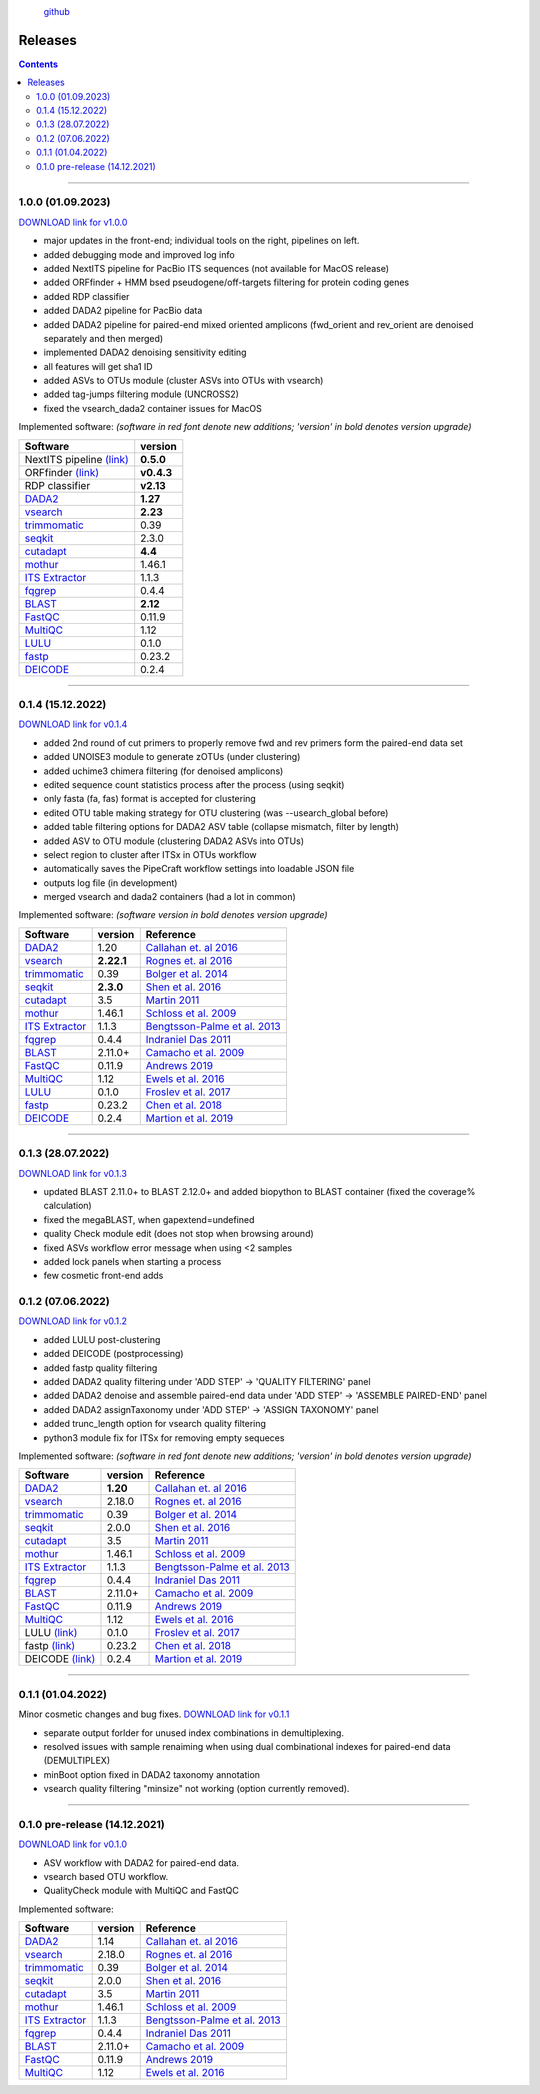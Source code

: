 .. |PipeCraft2_logo| image:: _static/PipeCraft2_icon_v2.png
  :width: 100
  :alt: Alternative text


|PipeCraft2_logo|
  `github <https://github.com/pipecraft2/pipecraft>`_
 

.. raw:: html

    <style> .red {color:#ff0000; font-weight:bold; font-size:16px} </style>

.. role:: red


.. _releases:

========
Releases
========

.. contents:: Contents
   :depth: 2

____________________________________________________

.. hide 

    for next release - BLAST dabasese resource link to GUI
    xxx





.. _1.0.0:

1.0.0 (01.09.2023)
==================

`DOWNLOAD link for v1.0.0 <XXX>`_

* major updates in the front-end; individual tools on the right, pipelines on left.
* added debugging mode and improved log info 
* added NextITS pipeline for PacBio ITS sequences (not available for MacOS release)
* added ORFfinder + HMM bsed pseudogene/off-targets filtering for protein coding genes
* added RDP classifier
* added DADA2 pipeline for PacBio data 
* added DADA2 pipeline for paired-end mixed oriented amplicons (fwd_orient and rev_orient are denoised separately and then merged)
* implemented DADA2 denoising sensitivity editing
* all features will get sha1 ID 
* added ASVs to OTUs module (cluster ASVs into OTUs with vsearch)
* added tag-jumps filtering module (UNCROSS2)
* fixed the vsearch_dada2 container issues for MacOS 
  
Implemented software:
*(software in red font denote new additions; 'version' in bold denotes version upgrade)*

=======================================================================  ==========
Software                                                                 version                                                                                       
=======================================================================  ==========
:red:`NextITS pipeline` `(link) <https://next-its.github.io/>`_          **0.5.0**
:red:`ORFfinder` `(link) <https://www.ncbi.nlm.nih.gov/orffinder/>`_     **v0.4.3**
:red:`RDP classifier`                                                    **v2.13**
`DADA2 <https://benjjneb.github.io/dada2/index.html>`_                   **1.27**
`vsearch <https://github.com/torognes/vsearch>`_                         **2.23**
`trimmomatic <http://www.usadellab.org/cms/?page=trimmomatic>`_          0.39
`seqkit <https://bioinf.shenwei.me/seqkit/>`_                            2.3.0
`cutadapt <https://cutadapt.readthedocs.io/en/stable/>`_                 **4.4**
`mothur <https://github.com/mothur/mothur>`_                             1.46.1
`ITS Extractor <https://microbiology.se/software/itsx/>`_                1.1.3
`fqgrep <https://github.com/indraniel/fqgrep>`_                          0.4.4
`BLAST <https://blast.ncbi.nlm.nih.gov/Blast.cgi>`_                      **2.12**
`FastQC <https://www.bioinformatics.babraham.ac.uk/projects/fastqc/>`_   0.11.9
`MultiQC <https://multiqc.info/>`_                                       1.12
`LULU <https://github.com/tobiasgf/lulu>`_                               0.1.0
`fastp <https://github.com/OpenGene/fastp>`_                             0.23.2
`DEICODE <https://github.com/biocore/DEICODE>`_                          0.2.4
=======================================================================  ==========

____________________________________________________

.. _0.1.4:

0.1.4 (15.12.2022)
==================

`DOWNLOAD link for v0.1.4 <https://github.com/pipecraft2/pipecraft/releases/tag/v0.1.4>`_

* added 2nd round of cut primers to properly remove fwd and rev primers form the paired-end data set
* added UNOISE3 module to generate zOTUs (under clustering)
* added uchime3 chimera filtering (for denoised amplicons)
* edited sequence count statistics process after the process (using seqkit)
* only fasta (fa, fas) format is accepted for clustering
* edited OTU table making strategy for OTU clustering (was --usearch_global before)
* added table filtering options for DADA2 ASV table (collapse mismatch, filter by length)
* added ASV to OTU module (clustering DADA2 ASVs into OTUs)
* select region to cluster after ITSx in OTUs workflow
* automatically saves the PipeCraft workflow settings into loadable JSON file
* outputs log file (in development)
* merged vsearch and dada2 containers (had a lot in common)
  
Implemented software:
*(software version in bold denotes version upgrade)*

=======================================================================  ==========  =========================================================================================
Software                                                                 version     Reference                                                                                  
=======================================================================  ==========  =========================================================================================
`DADA2 <https://benjjneb.github.io/dada2/index.html>`_                   1.20        `Callahan et. al 2016 <https://www.nature.com/articles/nmeth.3869>`_                      
`vsearch <https://github.com/torognes/vsearch>`_                         **2.22.1**  `Rognes et. al 2016 <https://peerj.com/articles/2584/>`_                                  
`trimmomatic <http://www.usadellab.org/cms/?page=trimmomatic>`_          0.39        `Bolger et al. 2014 <https://doi.org/10.1093/bioinformatics/btu170>`_                     
`seqkit <https://bioinf.shenwei.me/seqkit/>`_                            **2.3.0**   `Shen et al. 2016 <https://doi.org/10.1371/journal.pone.0163962>`_                        
`cutadapt <https://cutadapt.readthedocs.io/en/stable/>`_                 3.5         `Martin 2011 <https://doi.org/10.14806/ej.17.1.200>`_                                     
`mothur <https://github.com/mothur/mothur>`_                             1.46.1      `Schloss et al. 2009 <https://doi.org/10.1128/AEM.01541-09>`_                             
`ITS Extractor <https://microbiology.se/software/itsx/>`_                1.1.3       `Bengtsson-Palme et al. 2013 <https://doi.org/10.1111/2041-210X.12073>`_                  
`fqgrep <https://github.com/indraniel/fqgrep>`_                          0.4.4       `Indraniel Das 2011 <https://github.com/indraniel/fqgrep>`_                               
`BLAST <https://blast.ncbi.nlm.nih.gov/Blast.cgi>`_                      2.11.0+     `Camacho et al. 2009 <https://doi.org/10.1186/1471-2105-10-421>`_                         
`FastQC <https://www.bioinformatics.babraham.ac.uk/projects/fastqc/>`_   0.11.9      `Andrews 2019 <https://www.bioinformatics.babraham.ac.uk/projects/fastqc/>`_              
`MultiQC <https://multiqc.info/>`_                                       1.12        `Ewels et al. 2016 <https://doi.org/10.1093/bioinformatics/btw354>`_                      
`LULU <https://github.com/tobiasgf/lulu>`_                               0.1.0       `Froslev et al. 2017 <https://doi.org/10.1038/s41467-017-01312-x>`_
`fastp <https://github.com/OpenGene/fastp>`_                             0.23.2      `Chen et al. 2018 <https://doi.org/10.1093/bioinformatics/bty560>`_
`DEICODE <https://github.com/biocore/DEICODE>`_                          0.2.4       `Martion et al. 2019 <https://journals.asm.org/doi/10.1128/mSystems.00016-19>`_
=======================================================================  ==========  =========================================================================================

____________________________________________________


.. _0.1.3:

0.1.3 (28.07.2022)
==================

`DOWNLOAD link for v0.1.3 <https://github.com/SuvalineVana/pipecraft/releases/tag/v0.1.3>`_

* updated BLAST 2.11.0+ to BLAST 2.12.0+ and added biopython to BLAST container (fixed the coverage% calculation)
* fixed the megaBLAST, when gapextend=undefined
* quality Check module edit (does not stop when browsing around)
* fixed ASVs workflow error message when using <2 samples
* added lock panels when starting a process
* few cosmetic front-end adds  

.. _0.1.2:

0.1.2 (07.06.2022)
==================

`DOWNLOAD link for v0.1.2 <https://github.com/SuvalineVana/pipecraft/releases/tag/v0.1.2>`_

* added LULU post-clustering 
* added DEICODE (postprocessing)
* added fastp quality filtering
* added DADA2 quality filtering under 'ADD STEP' -> 'QUALITY FILTERING' panel
* added DADA2 denoise and assemble paired-end data under 'ADD STEP' -> 'ASSEMBLE PAIRED-END' panel
* added DADA2 assignTaxonomy under 'ADD STEP' -> 'ASSIGN TAXONOMY' panel
* added trunc_length option for vsearch quality filtering
* python3 module fix for ITSx for removing empty sequeces 
    
Implemented software:
*(software in red font denote new additions; 'version' in bold denotes version upgrade)*

=======================================================================  ========  =========================================================================================
Software                                                                 version   Reference                                                                                  
=======================================================================  ========  =========================================================================================
`DADA2 <https://benjjneb.github.io/dada2/index.html>`_                   **1.20**  `Callahan et. al 2016 <https://www.nature.com/articles/nmeth.3869>`_                      
`vsearch <https://github.com/torognes/vsearch>`_                         2.18.0    `Rognes et. al 2016 <https://peerj.com/articles/2584/>`_                                  
`trimmomatic <http://www.usadellab.org/cms/?page=trimmomatic>`_          0.39      `Bolger et al. 2014 <https://doi.org/10.1093/bioinformatics/btu170>`_                     
`seqkit <https://bioinf.shenwei.me/seqkit/>`_                            2.0.0     `Shen et al. 2016 <https://doi.org/10.1371/journal.pone.0163962>`_                        
`cutadapt <https://cutadapt.readthedocs.io/en/stable/>`_                 3.5       `Martin 2011 <https://doi.org/10.14806/ej.17.1.200>`_                                     
`mothur <https://github.com/mothur/mothur>`_                             1.46.1    `Schloss et al. 2009 <https://doi.org/10.1128/AEM.01541-09>`_                             
`ITS Extractor <https://microbiology.se/software/itsx/>`_                1.1.3     `Bengtsson-Palme et al. 2013 <https://doi.org/10.1111/2041-210X.12073>`_                  
`fqgrep <https://github.com/indraniel/fqgrep>`_                          0.4.4     `Indraniel Das 2011 <https://github.com/indraniel/fqgrep>`_                               
`BLAST <https://blast.ncbi.nlm.nih.gov/Blast.cgi>`_                      2.11.0+   `Camacho et al. 2009 <https://doi.org/10.1186/1471-2105-10-421>`_                         
`FastQC <https://www.bioinformatics.babraham.ac.uk/projects/fastqc/>`_   0.11.9    `Andrews 2019 <https://www.bioinformatics.babraham.ac.uk/projects/fastqc/>`_              
`MultiQC <https://multiqc.info/>`_                                       1.12      `Ewels et al. 2016 <https://doi.org/10.1093/bioinformatics/btw354>`_                      
:red:`LULU` `(link) <https://github.com/tobiasgf/lulu>`_                 0.1.0     `Froslev et al. 2017 <https://doi.org/10.1038/s41467-017-01312-x>`_
:red:`fastp` `(link) <https://github.com/OpenGene/fastp>`_               0.23.2    `Chen et al. 2018 <https://doi.org/10.1093/bioinformatics/bty560>`_
:red:`DEICODE` `(link) <https://github.com/biocore/DEICODE>`_            0.2.4     `Martion et al. 2019 <https://journals.asm.org/doi/10.1128/mSystems.00016-19>`_
=======================================================================  ========  =========================================================================================

____________________________________________________

.. _0.1.1:

0.1.1 (01.04.2022)
==================

Minor cosmetic changes and bug fixes. 
`DOWNLOAD link for v0.1.1 <https://github.com/SuvalineVana/pipecraft/releases/tag/0.1.1>`_

* separate output forlder for unused index combinations in demultiplexing.  
* resolved issues with sample renaiming when using dual combinational indexes for paired-end data 
  (DEMULTIPLEX)
* minBoot option fixed in DADA2 taxonomy annotation
* vsearch quality filtering "minsize" not working (option currently removed).

____________________________________________________

.. _0.1.0:

0.1.0 pre-release (14.12.2021)
==============================

`DOWNLOAD link for v0.1.0 <https://github.com/SuvalineVana/pipecraft/releases/tag/0.1.0>`_

* ASV workflow with DADA2 for paired-end data.
* vsearch based OTU workflow.
* QualityCheck module with MultiQC and FastQC

Implemented software:

=======================================================================  ========  =========================================================================================
Software                                                                 version   Reference                                                                                  
=======================================================================  ========  =========================================================================================
`DADA2 <https://benjjneb.github.io/dada2/index.html>`_                   1.14      `Callahan et. al 2016 <https://www.nature.com/articles/nmeth.3869>`_                      
`vsearch <https://github.com/torognes/vsearch>`_                         2.18.0    `Rognes et. al 2016 <https://peerj.com/articles/2584/>`_                                  
`trimmomatic <http://www.usadellab.org/cms/?page=trimmomatic>`_          0.39      `Bolger et al. 2014 <https://doi.org/10.1093/bioinformatics/btu170>`_                     
`seqkit <https://bioinf.shenwei.me/seqkit/>`_                            2.0.0     `Shen et al. 2016 <https://doi.org/10.1371/journal.pone.0163962>`_                        
`cutadapt <https://cutadapt.readthedocs.io/en/stable/>`_                 3.5       `Martin 2011 <https://doi.org/10.14806/ej.17.1.200>`_                                     
`mothur <https://github.com/mothur/mothur>`_                             1.46.1    `Schloss et al. 2009 <https://doi.org/10.1128/AEM.01541-09>`_                             
`ITS Extractor <https://microbiology.se/software/itsx/>`_                1.1.3     `Bengtsson-Palme et al. 2013 <https://doi.org/10.1111/2041-210X.12073>`_                  
`fqgrep <https://github.com/indraniel/fqgrep>`_                          0.4.4     `Indraniel Das 2011 <https://github.com/indraniel/fqgrep>`_                               
`BLAST <https://blast.ncbi.nlm.nih.gov/Blast.cgi>`_                      2.11.0+   `Camacho et al. 2009 <https://doi.org/10.1186/1471-2105-10-421>`_                         
`FastQC <https://www.bioinformatics.babraham.ac.uk/projects/fastqc/>`_   0.11.9    `Andrews 2019 <https://www.bioinformatics.babraham.ac.uk/projects/fastqc/>`_              
`MultiQC <https://multiqc.info/>`_                                       1.12      `Ewels et al. 2016 <https://doi.org/10.1093/bioinformatics/btw354>`_                      
=======================================================================  ========  =========================================================================================
